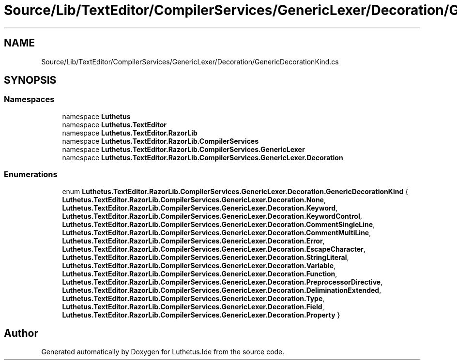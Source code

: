 .TH "Source/Lib/TextEditor/CompilerServices/GenericLexer/Decoration/GenericDecorationKind.cs" 3 "Version 1.0.0" "Luthetus.Ide" \" -*- nroff -*-
.ad l
.nh
.SH NAME
Source/Lib/TextEditor/CompilerServices/GenericLexer/Decoration/GenericDecorationKind.cs
.SH SYNOPSIS
.br
.PP
.SS "Namespaces"

.in +1c
.ti -1c
.RI "namespace \fBLuthetus\fP"
.br
.ti -1c
.RI "namespace \fBLuthetus\&.TextEditor\fP"
.br
.ti -1c
.RI "namespace \fBLuthetus\&.TextEditor\&.RazorLib\fP"
.br
.ti -1c
.RI "namespace \fBLuthetus\&.TextEditor\&.RazorLib\&.CompilerServices\fP"
.br
.ti -1c
.RI "namespace \fBLuthetus\&.TextEditor\&.RazorLib\&.CompilerServices\&.GenericLexer\fP"
.br
.ti -1c
.RI "namespace \fBLuthetus\&.TextEditor\&.RazorLib\&.CompilerServices\&.GenericLexer\&.Decoration\fP"
.br
.in -1c
.SS "Enumerations"

.in +1c
.ti -1c
.RI "enum \fBLuthetus\&.TextEditor\&.RazorLib\&.CompilerServices\&.GenericLexer\&.Decoration\&.GenericDecorationKind\fP { \fBLuthetus\&.TextEditor\&.RazorLib\&.CompilerServices\&.GenericLexer\&.Decoration\&.None\fP, \fBLuthetus\&.TextEditor\&.RazorLib\&.CompilerServices\&.GenericLexer\&.Decoration\&.Keyword\fP, \fBLuthetus\&.TextEditor\&.RazorLib\&.CompilerServices\&.GenericLexer\&.Decoration\&.KeywordControl\fP, \fBLuthetus\&.TextEditor\&.RazorLib\&.CompilerServices\&.GenericLexer\&.Decoration\&.CommentSingleLine\fP, \fBLuthetus\&.TextEditor\&.RazorLib\&.CompilerServices\&.GenericLexer\&.Decoration\&.CommentMultiLine\fP, \fBLuthetus\&.TextEditor\&.RazorLib\&.CompilerServices\&.GenericLexer\&.Decoration\&.Error\fP, \fBLuthetus\&.TextEditor\&.RazorLib\&.CompilerServices\&.GenericLexer\&.Decoration\&.EscapeCharacter\fP, \fBLuthetus\&.TextEditor\&.RazorLib\&.CompilerServices\&.GenericLexer\&.Decoration\&.StringLiteral\fP, \fBLuthetus\&.TextEditor\&.RazorLib\&.CompilerServices\&.GenericLexer\&.Decoration\&.Variable\fP, \fBLuthetus\&.TextEditor\&.RazorLib\&.CompilerServices\&.GenericLexer\&.Decoration\&.Function\fP, \fBLuthetus\&.TextEditor\&.RazorLib\&.CompilerServices\&.GenericLexer\&.Decoration\&.PreprocessorDirective\fP, \fBLuthetus\&.TextEditor\&.RazorLib\&.CompilerServices\&.GenericLexer\&.Decoration\&.DeliminationExtended\fP, \fBLuthetus\&.TextEditor\&.RazorLib\&.CompilerServices\&.GenericLexer\&.Decoration\&.Type\fP, \fBLuthetus\&.TextEditor\&.RazorLib\&.CompilerServices\&.GenericLexer\&.Decoration\&.Field\fP, \fBLuthetus\&.TextEditor\&.RazorLib\&.CompilerServices\&.GenericLexer\&.Decoration\&.Property\fP }"
.br
.in -1c
.SH "Author"
.PP 
Generated automatically by Doxygen for Luthetus\&.Ide from the source code\&.
